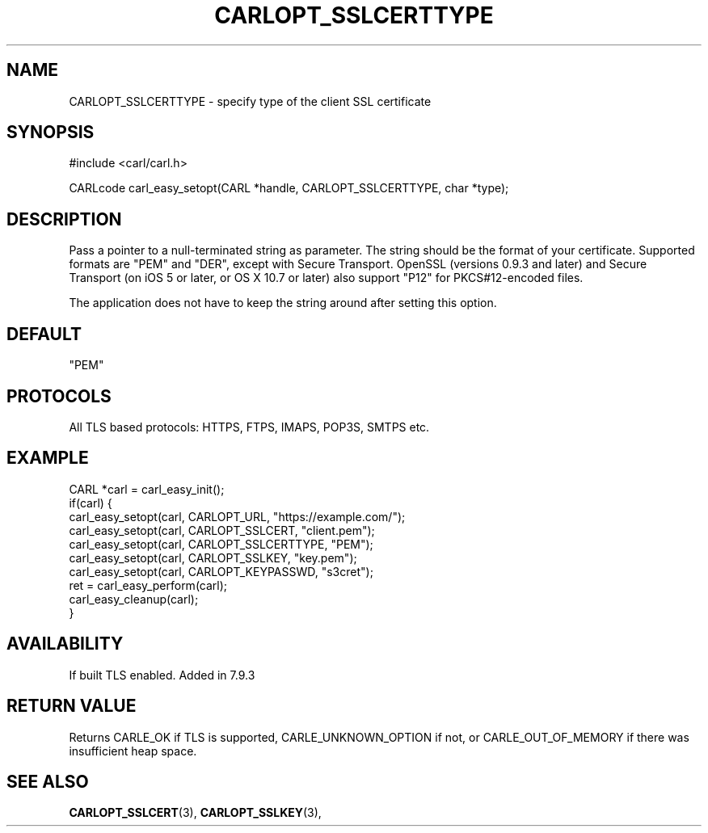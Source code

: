 .\" **************************************************************************
.\" *                                  _   _ ____  _
.\" *  Project                     ___| | | |  _ \| |
.\" *                             / __| | | | |_) | |
.\" *                            | (__| |_| |  _ <| |___
.\" *                             \___|\___/|_| \_\_____|
.\" *
.\" * Copyright (C) 1998 - 2015, 2017, Daniel Stenberg, <daniel@haxx.se>, et al.
.\" *
.\" * This software is licensed as described in the file COPYING, which
.\" * you should have received as part of this distribution. The terms
.\" * are also available at https://carl.se/docs/copyright.html.
.\" *
.\" * You may opt to use, copy, modify, merge, publish, distribute and/or sell
.\" * copies of the Software, and permit persons to whom the Software is
.\" * furnished to do so, under the terms of the COPYING file.
.\" *
.\" * This software is distributed on an "AS IS" basis, WITHOUT WARRANTY OF ANY
.\" * KIND, either express or implied.
.\" *
.\" **************************************************************************
.\"
.TH CARLOPT_SSLCERTTYPE 3 "17 Jun 2014" "libcarl 7.37.0" "carl_easy_setopt options"
.SH NAME
CARLOPT_SSLCERTTYPE \- specify type of the client SSL certificate
.SH SYNOPSIS
#include <carl/carl.h>

CARLcode carl_easy_setopt(CARL *handle, CARLOPT_SSLCERTTYPE, char *type);
.SH DESCRIPTION
Pass a pointer to a null-terminated string as parameter. The string should be
the format of your certificate. Supported formats are "PEM" and "DER", except
with Secure Transport. OpenSSL (versions 0.9.3 and later) and Secure Transport
(on iOS 5 or later, or OS X 10.7 or later) also support "P12" for
PKCS#12-encoded files.

The application does not have to keep the string around after setting this
option.
.SH DEFAULT
"PEM"
.SH PROTOCOLS
All TLS based protocols: HTTPS, FTPS, IMAPS, POP3S, SMTPS etc.
.SH EXAMPLE
.nf
CARL *carl = carl_easy_init();
if(carl) {
  carl_easy_setopt(carl, CARLOPT_URL, "https://example.com/");
  carl_easy_setopt(carl, CARLOPT_SSLCERT, "client.pem");
  carl_easy_setopt(carl, CARLOPT_SSLCERTTYPE, "PEM");
  carl_easy_setopt(carl, CARLOPT_SSLKEY, "key.pem");
  carl_easy_setopt(carl, CARLOPT_KEYPASSWD, "s3cret");
  ret = carl_easy_perform(carl);
  carl_easy_cleanup(carl);
}
.fi
.SH AVAILABILITY
If built TLS enabled. Added in 7.9.3
.SH RETURN VALUE
Returns CARLE_OK if TLS is supported, CARLE_UNKNOWN_OPTION if not, or
CARLE_OUT_OF_MEMORY if there was insufficient heap space.
.SH "SEE ALSO"
.BR CARLOPT_SSLCERT "(3), " CARLOPT_SSLKEY "(3), "

